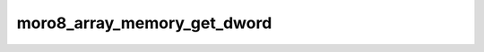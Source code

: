 .. -*- coding: utf-8 -*-
.. _moro8_array_memory_get_dword:

moro8_array_memory_get_dword
----------------------------

.. module:: moro8

.. contents::
   :local:
      
.. doxygenfunction:: moro8_array_memory_get_dword
